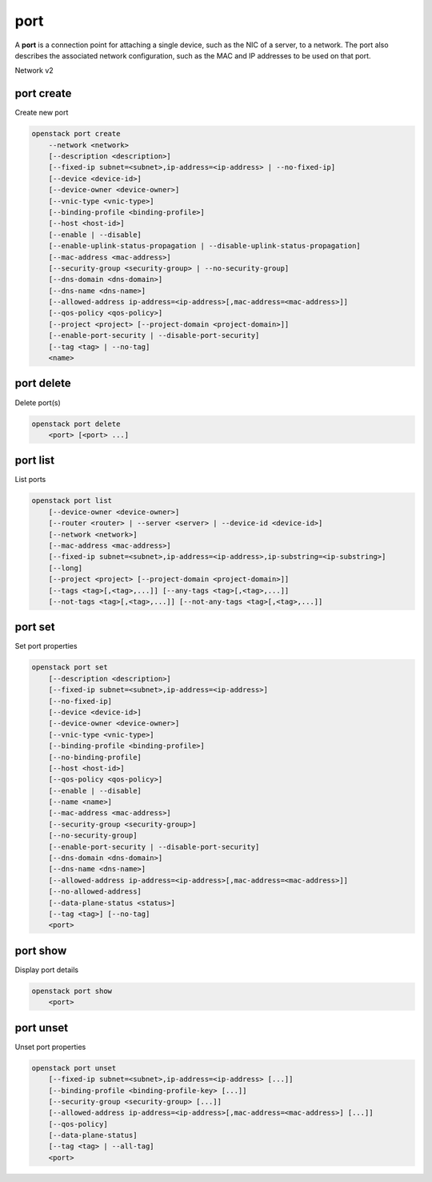 ====
port
====

A **port** is a connection point for attaching a single device, such as the
NIC of a server, to a network. The port also describes the associated network
configuration, such as the MAC and IP addresses to be used on that port.

Network v2

port create
-----------

Create new port

.. program:: port create
.. code:: bash

    openstack port create
        --network <network>
        [--description <description>]
        [--fixed-ip subnet=<subnet>,ip-address=<ip-address> | --no-fixed-ip]
        [--device <device-id>]
        [--device-owner <device-owner>]
        [--vnic-type <vnic-type>]
        [--binding-profile <binding-profile>]
        [--host <host-id>]
        [--enable | --disable]
        [--enable-uplink-status-propagation | --disable-uplink-status-propagation]
        [--mac-address <mac-address>]
        [--security-group <security-group> | --no-security-group]
        [--dns-domain <dns-domain>]
        [--dns-name <dns-name>]
        [--allowed-address ip-address=<ip-address>[,mac-address=<mac-address>]]
        [--qos-policy <qos-policy>]
        [--project <project> [--project-domain <project-domain>]]
        [--enable-port-security | --disable-port-security]
        [--tag <tag> | --no-tag]
        <name>

.. option:: --network <network>

    Network this port belongs to (name or ID)

.. option:: --description <description>

    Description of this port

.. option:: --fixed-ip subnet=<subnet>,ip-address=<ip-address>

    Desired IP and/or subnet for this port (name or ID):
    subnet=<subnet>,ip-address=<ip-address>
    (repeat option to set multiple fixed IP addresses)

.. option:: --no-fixed-ip

    No IP or subnet for this port

.. option:: --device <device-id>

    Port device ID

.. option:: --device-owner <device-owner>

    Device owner of this port. This is the entity that uses
    the port (for example, network:dhcp).

.. option:: --vnic-type <vnic-type>

    VNIC type for this port (direct | direct-physical | macvtap | normal | baremetal |
    virtio-forwarder, default: normal)

.. option:: --binding-profile <binding-profile>

    Custom data to be passed as binding:profile. Data may
    be passed as <key>=<value> or JSON.
    (repeat option to set multiple binding:profile data)

.. option:: --host <host-id>

    Allocate port on host ``<host-id>`` (ID only)

.. option:: --enable

    Enable port (default)

.. option:: --disable

    Disable port

.. option:: --enable-uplink-status-propagation

    Enable uplink status propagate

.. option:: --disable-uplink-status-propagation

    Disable uplink status propagate (default)

.. option:: --mac-address <mac-address>

    MAC address of this port

.. option:: --security-group <security-group>

    Security group to associate with this port (name or ID)
    (repeat option to set multiple security groups)

.. option::  --no-security-group

    Associate no security groups with this port

.. option:: --dns-domain <dns-name>

    Set DNS domain for this port
    (requires dns_domain for ports extension)

.. option:: --dns-name <dns-name>

    Set DNS name for this port
    (requires DNS integration extension)

.. option:: --allowed-address ip-address=<ip-address>[,mac-address=<mac-address>]

    Add allowed-address pair associated with this port:
    ip-address=<ip-address>[,mac-address=<mac-address>]
    (repeat option to set multiple allowed-address pairs)

.. option:: --qos-policy <qos-policy>

    Attach QoS policy to this port (name or ID)

.. option:: --project <project>

    Owner's project (name or ID)

.. option:: --project-domain <project-domain>

    Domain the project belongs to (name or ID).
    This can be used in case collisions between project names exist.

.. option::  --enable-port-security

    Enable port security for this port (Default)

.. option::  --disable-port-security

    Disable port security for this port

.. option:: --tag <tag>

    Tag to be added to the port (repeat option to set multiple tags)

.. option:: --no-tag

    No tags associated with the port

.. _port_create-name:
.. describe:: <name>

    Name of this port

port delete
-----------

Delete port(s)

.. program:: port delete
.. code:: bash

    openstack port delete
        <port> [<port> ...]

.. _port_delete-port:
.. describe:: <port>

    Port(s) to delete (name or ID)

port list
---------

List ports

.. program:: port list
.. code:: bash

    openstack port list
        [--device-owner <device-owner>]
        [--router <router> | --server <server> | --device-id <device-id>]
        [--network <network>]
        [--mac-address <mac-address>]
        [--fixed-ip subnet=<subnet>,ip-address=<ip-address>,ip-substring=<ip-substring>]
        [--long]
        [--project <project> [--project-domain <project-domain>]]
        [--tags <tag>[,<tag>,...]] [--any-tags <tag>[,<tag>,...]]
        [--not-tags <tag>[,<tag>,...]] [--not-any-tags <tag>[,<tag>,...]]

.. option:: --device-owner <device-owner>

    List only ports with the specified device owner. This is
    the entity that uses the port (for example, network:dhcp).

.. option:: --router <router>

    List only ports attached to this router (name or ID)

.. option:: --server <server>

    List only ports attached to this server (name or ID)

.. option:: --device-id <device-id>

    List only ports with the specified device ID

.. option:: --network <network>

    List only ports attached to this network (name or ID)

.. option:: --mac-address <mac-address>

    List only ports with this MAC address

.. option:: --fixed-ip subnet=<subnet>,ip-address=<ip-address>,ip-substring=<ip-substring>

    Desired IP address, IP address substring and/or subnet (name or ID) for
    filtering ports:
    subnet=<subnet>,ip-address=<ip-address>,ip-substring=<ip-substring>
    (repeat option to set multiple fixed IP addresses)

.. option:: --long

    List additional fields in output

.. option:: --project <project>

    List ports according to their project (name or ID)

.. option:: --project-domain <project-domain>

    Domain the project belongs to (name or ID).
    This can be used in case collisions between project names exist.

.. option:: --tags <tag>[,<tag>,...]

    List ports which have all given tag(s)

.. option:: --any-tags <tag>[,<tag>,...]

    List ports which have any given tag(s)

.. option:: --not-tags <tag>[,<tag>,...]

    Exclude ports which have all given tag(s)

.. option:: --not-any-tags <tag>[,<tag>,...]

    Exclude ports which have any given tag(s)

port set
--------

Set port properties

.. program:: port set
.. code:: bash

    openstack port set
        [--description <description>]
        [--fixed-ip subnet=<subnet>,ip-address=<ip-address>]
        [--no-fixed-ip]
        [--device <device-id>]
        [--device-owner <device-owner>]
        [--vnic-type <vnic-type>]
        [--binding-profile <binding-profile>]
        [--no-binding-profile]
        [--host <host-id>]
        [--qos-policy <qos-policy>]
        [--enable | --disable]
        [--name <name>]
        [--mac-address <mac-address>]
        [--security-group <security-group>]
        [--no-security-group]
        [--enable-port-security | --disable-port-security]
        [--dns-domain <dns-domain>]
        [--dns-name <dns-name>]
        [--allowed-address ip-address=<ip-address>[,mac-address=<mac-address>]]
        [--no-allowed-address]
        [--data-plane-status <status>]
        [--tag <tag>] [--no-tag]
        <port>

.. option:: --description <description>

    Description of this port

.. option:: --fixed-ip subnet=<subnet>,ip-address=<ip-address>

    Desired IP and/or subnet for this port (name or ID):
    subnet=<subnet>,ip-address=<ip-address>
    (repeat option to set multiple fixed IP addresses)

.. option:: --no-fixed-ip

    Clear existing information of fixed IP addresses.
    Specify both :option:`--fixed-ip` and :option:`--no-fixed-ip`
    to overwrite the current fixed IP addresses.

.. option:: --device <device-id>

    Port device ID

.. option:: --device-owner <device-owner>

    Device owner of this port. This is the entity that uses
    the port (for example, network:dhcp).

.. option:: --vnic-type <vnic-type>

    VNIC type for this port (direct | direct-physical | macvtap | normal | baremetal |
    virtio-forwarder, default: normal)

.. option:: --binding-profile <binding-profile>

    Custom data to be passed as binding:profile. Data may
    be passed as <key>=<value> or JSON.
    (repeat option to set multiple binding:profile data)

.. option:: --no-binding-profile

    Clear existing information of binding:profile.
    Specify both :option:`--binding-profile` and :option:`--no-binding-profile`
    to overwrite the current binding:profile information.

.. option:: --host <host-id>

    Allocate port on host ``<host-id>`` (ID only)

.. option:: --qos-policy <qos-policy>

    Attach QoS policy to this port (name or ID)

.. option:: --enable

    Enable port

.. option:: --disable

    Disable port

.. option:: --name

    Set port name

.. option:: --mac-address

    Set port's MAC address (admin only)

.. option:: --security-group <security-group>

    Security group to associate with this port (name or ID)
    (repeat option to set multiple security groups)

.. option::  --no-security-group

    Clear existing security groups associated with this port

.. option::  --enable-port-security

    Enable port security for this port

.. option::  --disable-port-security

    Disable port security for this port

.. option:: --dns-domain <dns-domain>

    Set DNS domain for this port
    (requires dns_domain for ports extension)

.. option:: --dns-name <dns-name>

    Set DNS name for this port
    (requires DNS integration extension)

.. option:: --allowed-address ip-address=<ip-address>[,mac-address=<mac-address>]

    Add allowed-address pair associated with this port:
    ip-address=<ip-address>[,mac-address=<mac-address>]
    (repeat option to set multiple allowed-address pairs)

.. option:: --no-allowed-address

    Clear existing allowed-address pairs associated
    with this port.
    (Specify both --allowed-address and --no-allowed-address
    to overwrite the current allowed-address pairs)

.. option:: --data-plane-status

    Set data plane status of this port (ACTIVE | DOWN).
    Unset it to None with the 'port unset' command
    (requires data plane status extension)

.. option:: --tag <tag>

    Tag to be added to the port (repeat option to set multiple tags)

.. option:: --no-tag

    Clear tags associated with the port. Specify both --tag
    and --no-tag to overwrite current tags

.. _port_set-port:
.. describe:: <port>

    Port to modify (name or ID)

port show
---------

Display port details

.. program:: port show
.. code:: bash

    openstack port show
        <port>

.. _port_show-port:
.. describe:: <port>

    Port to display (name or ID)

port unset
----------

Unset port properties

.. program:: port unset
.. code:: bash

    openstack port unset
        [--fixed-ip subnet=<subnet>,ip-address=<ip-address> [...]]
        [--binding-profile <binding-profile-key> [...]]
        [--security-group <security-group> [...]]
        [--allowed-address ip-address=<ip-address>[,mac-address=<mac-address>] [...]]
        [--qos-policy]
        [--data-plane-status]
        [--tag <tag> | --all-tag]
        <port>

.. option:: --fixed-ip subnet=<subnet>,ip-address=<ip-address>

    Desired IP and/or subnet which should be removed
    from this port (name or ID): subnet=<subnet>,ip-address=<ip-address>
    (repeat option to unset multiple fixed IP addresses)

.. option:: --binding-profile <binding-profile-key>

    Desired key which should be removed from binding-profile
    (repeat option to unset multiple binding:profile data)

.. option:: --security-group <security-group>

    Security group which should be removed from this port (name or ID)
    (repeat option to unset multiple security groups)

.. option:: --allowed-address ip-address=<ip-address>[,mac-address=<mac-address>]

    Desired allowed-address pair which should be removed from this port:
    ip-address=<ip-address>[,mac-address=<mac-address>]
    (repeat option to unset multiple allowed-address pairs)

.. option:: --qos-policy

    Remove the QoS policy attached to the port

.. option:: --data-plane-status

    Clear existing information of data plane status

.. option:: --tag <tag>

    Tag to be removed from the port
    (repeat option to remove multiple tags)

.. option:: --all-tag

    Clear all tags associated with the port

.. _port_unset-port:
.. describe:: <port>

    Port to modify (name or ID)
